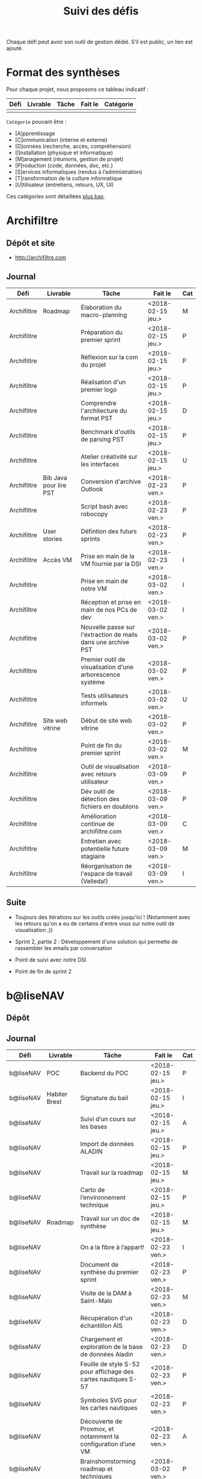 #+title: Suivi des défis

Chaque défi peut avoir son outil de gestion dédié.  S’il est public,
un lien est ajouté.

* Format des synthèses

  Pour chaque projet, nous proposons ce tableau indicatif :

  | Défi | Livrable | Tâche | Fait le | Catégorie |
  |------+----------+-------+---------+-----------|
  |      |          |       |         |           |

  =Catégorie= pouvant être :

  - [A]pprentissage
  - [C]ommunication (interne et externe)
  - [D]onnées (recherche, accès, compréhension)
  - [I]nstallation (physique et informatique)
  - [M]anagement (réunions, gestion de projet)
  - [P]roduction (code, données, doc, etc.)
  - [S]ervices informatiques (rendus à l’administration)
  - [T]ransformation de la culture informatique
  - [U]tilisateur (entretiens, retours, UX, UI)

  Ces catégories sont détaillées [[https://github.com/entrepreneur-interet-general/eig-link/blob/master/suivi.org#d%25C3%25A9tail-des-cat%25C3%25A9gories][plus bas]].

* Archifiltre

** Dépôt et site

- http://archifiltre.com

** Journal

   | Défi        | Livrable               | Tâche                                                         | Fait le           | Cat |
   |-------------+------------------------+---------------------------------------------------------------+-------------------+-----|
   | Archifiltre | Roadmap                | Élaboration du macro-planning                                 | <2018-02-15 jeu.> | M   |
   | Archifiltre |                        | Préparation du premier sprint                                 | <2018-02-15 jeu.> | P   |
   | Archifiltre |                        | Réflexion sur la com du projet                                | <2018-02-15 jeu.> | P   |
   | Archifiltre |                        | Réalisation d'un premier logo                                 | <2018-02-15 jeu.> | P   |
   | Archifiltre |                        | Comprendre l'architecture du format PST                       | <2018-02-15 jeu.> | D   |
   | Archifiltre |                        | Benchmark d'outils de parsing PST                             | <2018-02-15 jeu.> | P   |
   | Archifiltre |                        | Atelier créativité sur les interfaces                         | <2018-02-15 jeu.> | U   |
   |-------------+------------------------+---------------------------------------------------------------+-------------------+-----|
   | Archifiltre | Bib Java pour lire PST | Conversion d'archive Outlook                                  | <2018-02-23 ven.> | P   |
   | Archifiltre |                        | Script bash avec robocopy                                     | <2018-02-23 ven.> | P   |
   | Archifiltre | User stories           | Défintion des futurs sprints                                  | <2018-02-23 ven.> | P   |
   | Archifiltre | Accès VM               | Prise en main de la VM fournie par la DSI                     | <2018-02-23 ven.> | I   |
   |-------------+------------------------+---------------------------------------------------------------+-------------------+-----|
   | Archifiltre |                        | Prise en main de notre VM                                     | <2018-03-02 ven.> | I   |
   | Archifiltre |                        | Réception et prise en main de nos PCs de dev                  | <2018-03-02 ven.> | I   |
   | Archifiltre |                        | Nouvelle passe sur l'extraction de mails dans une archive PST | <2018-03-02 ven.> | P   |
   | Archifiltre |                        | Premier outil de visualisation d'une arborescence système     | <2018-03-02 ven.> | P   |
   | Archifiltre |                        | Tests utilisateurs informels                                  | <2018-03-02 ven.> | U   |
   | Archifiltre | Site web vitrine       | Début de site web vitrine                                     | <2018-03-02 ven.> | P   |
   | Archifiltre |                        | Point de fin du premier sprint                                | <2018-03-02 ven.> | M   |
   |-------------+------------------------+---------------------------------------------------------------+-------------------+-----|
   | Archifiltre |                        | Outil de visualisation avec retours utilisateur               | <2018-03-09 ven.> | P   |
   | Archifiltre |                        | Dév outil de détection des fichiers en doublons               | <2018-03-09 ven.> | P   |
   | Archifiltre |                        | Amélioration continue de archifiltre.com                      | <2018-03-09 ven.> | C   |
   | Archifiltre |                        | Entretien avec potentielle future stagiaire                   | <2018-03-09 ven.> | M   |
   | Archifiltre |                        | Réorganisation de l'espace de travail (Velleda!)              | <2018-03-09 ven.> | I   |

** Suite

- Toujours des itérations sur les outils créés jusqu'ici ! (Notamment
  avec les retours qu'on a eu de certains d'entre vous sur notre outil
  de visualisation ;))

- Sprint 2, partie 2 : Développement d'une solution qui permette de
  rassembler les emails par conversation

- Point de suivi avec notre DSI

- Point de fin de sprint 2

* b@liseNAV

** Dépôt

** Journal

   | Défi      | Livrable      | Tâche                                                          | Fait le           | Cat |
   |-----------+---------------+----------------------------------------------------------------+-------------------+-----|
   | b@liseNAV | POC           | Backend du POC                                                 | <2018-02-15 jeu.> | P   |
   | b@liseNAV | Habiter Brest | Signature du bail                                              | <2018-02-15 jeu.> | I   |
   | b@liseNAV |               | Suivi d’un cours sur les bases                                 | <2018-02-15 jeu.> | A   |
   | b@liseNAV |               | Import de données ALADIN                                       | <2018-02-15 jeu.> | P   |
   | b@liseNAV |               | Travail sur la roadmap                                         | <2018-02-15 jeu.> | M   |
   | b@liseNAV |               | Carto de l’environnement technique                             | <2018-02-15 jeu.> | P   |
   | b@liseNAV | Roadmap       | Travail sur un doc de synthèse                                 | <2018-02-15 jeu.> | M   |
   |-----------+---------------+----------------------------------------------------------------+-------------------+-----|
   | b@liseNAV |               | On a la fibre à l’appart!                                      | <2018-02-23 ven.> | I   |
   | b@liseNAV |               | Document de synthèse du premier sprint                         | <2018-02-23 ven.> | P   |
   | b@liseNAV |               | Visite de la DAM à Saint-Malo                                  | <2018-02-23 ven.> | M   |
   | b@liseNAV |               | Récupération d'un échantillon AIS                              | <2018-02-23 ven.> | D   |
   | b@liseNAV |               | Chargement et exploration de la base de données Aladin         | <2018-02-23 ven.> | D   |
   | b@liseNAV |               | Feuille de style S-52 pour affichage des cartes nautiques S-57 | <2018-02-23 ven.> | P   |
   | b@liseNAV |               | Symboles SVG pour les cartes nautiques                         | <2018-02-23 ven.> | P   |
   | b@liseNAV |               | Découverte de Proxmox, et notamment la configuration d’une VM  | <2018-02-23 ven.> | A   |
   |-----------+---------------+----------------------------------------------------------------+-------------------+-----|
   | b@liseNAV |               | Brainshomstorming roadmap et techniques                        | <2018-03-02 ven.> | P   |
   | b@liseNAV |               | Analyse des attributs S-57                                     | <2018-03-02 ven.> | D   |
   | b@liseNAV |               | Mapping bases de données (Aladin - BDGS)                       | <2018-03-02 ven.> | D   |
   | b@liseNAV |               | Modèle de données S-201                                        | <2018-03-02 ven.> | D   |
   | b@liseNAV |               | Revue du démonstrateur Infoport                                | <2018-03-02 ven.> | P   |

** Suite

   - Codage mapping Aladin - S201

* BrigadeNumérique

** Dépôt
** Journal

   | Défi             | Livrable | Tâche                                                                                           | Fait le           | Cat |
   |------------------+----------+-------------------------------------------------------------------------------------------------+-------------------+-----|
   | BrigadeNumérique |          | ​Copil mensuel de la Brigade Numérique​                                                           | <2018-02-16 ven.> | M   |
   | BrigadeNumérique |          | ​Atelier de cadrage projet pour définir les besoins ​applicatifs                                  | <2018-02-16 ven.> | MCR |
   | BrigadeNumérique |          | Préparer un pitch pour le Ministre d'intérieur                                                  | <2018-02-16 ven.> | C   |
   | BrigadeNumérique |          | Rencontre des acteurs technico-fonctionnels                                                     | <2018-02-16 ven.> | U   |
   | BrigadeNumérique |          | Mise en place de KanBoard                                                                       | <2018-02-16 ven.> | PM  |
   |------------------+----------+-------------------------------------------------------------------------------------------------+-------------------+-----|
   | BrigadeNumérique |          | ​Pondre les premières maquettes et cas d'utilisation                                             | <2018-02-23 ven.> | P   |
   | BrigadeNumérique |          | ​RDV DINSIC pour premier contact avec FranceConnect                                              | <2018-02-23 ven.> | M   |
   | BrigadeNumérique |          | Atelier avec département qui définit prise de RdV                                               | <2018-02-23 ven.> | U   |
   | BrigadeNumérique |          | Recette/Validation suite à la livraison/correction                                              | <2018-02-23 ven.> | P   |
   |------------------+----------+-------------------------------------------------------------------------------------------------+-------------------+-----|
   | BrigadeNumérique |          | Tests sur l'accueil numérique de la gendarmerie                                                 | <2018-03-02 ven.> | P   |
   | BrigadeNumérique |          | Organisation de la venue du Ministre de l'intérieur                                             | <2018-03-02 ven.> | CM  |
   | BrigadeNumérique |          | Investigation approfondie des settings de VLC player                                            | <2018-03-02 ven.> | A   |
   | BrigadeNumérique |          | Contact avec France connect                                                                     | <2018-03-02 ven.> | M   |
   | BrigadeNumérique |          | RDV avec le service API de la Gendarmerie                                                       | <2018-03-02 ven.> | M   |
   | BrigadeNumérique |          | Prise de contact avec la développeuse de Pulsar                                                 | <2018-03-02 ven.> | M   |
   | BrigadeNumérique |          | Atelier sur les processus concerné par la prise de RV en ligne                                  | <2018-03-02 ven.> | P   |
   | BrigadeNumérique |          | Voyage à Rennes pour un RV avec les magistrats                                                  | <2018-03-02 ven.> | M   |
   | BrigadeNumérique |          | Premières maquettes de l'outil de RV                                                            | <2018-03-02 ven.> | P   |
   |------------------+----------+-------------------------------------------------------------------------------------------------+-------------------+-----|
   | BrigadeNumérique |          | Présentation du projet de prise de RdV avec le dpt processus internes de la gendarmerie         | <2018-03-09 ven.> | C   |
   | BrigadeNumérique |          | Rencontre du bureau de la mobilité et de la proximité numérique                                 | <2018-03-09 ven.> | M   |
   | BrigadeNumérique |          | Tests des évolutions intégrées dans l'accueil numérique                                         | <2018-03-09 ven.> | M   |
   | BrigadeNumérique |          | Intégration du chat sur les différentes sites de la gendarmerie                                 | <2018-03-09 ven.> | M   |
   | BrigadeNumérique |          | Évolution des maquettes                                                                         | <2018-03-09 ven.> | P   |
   | BrigadeNumérique |          | Réunion sur la refonte du logiciel de messagerie et agenda par la section travail collaboratif  | <2018-03-09 ven.> | S   |
   | BrigadeNumérique |          | Investigation sur la possibilité d'interfaçage avec l'outil de prise de RdV                     | <2018-03-09 ven.> | S   |
   | BrigadeNumérique |          | Réunion au CROGend pour définir le procès de la BNum en cas de crise                            | <2018-03-09 ven.> | T   |
   | BrigadeNumérique |          | Planification journée de rencontre avec groupe de gendarmes pour cadrer l'outil de prise de RdV | <2018-03-09 ven.> | U   |

** Suite

- [C]ommunication (interne et externe) : Présentation du projet de
  prise de RdV à la DILA

- [M]anagement (réunions, gestion de projet) : Organisation et
  conception atelier de définition de l'outil de RdV

- [M]anagement (réunions, gestion de projet) : Tests des évolutions
  intégrées dans l'accueil numérique

- [M]anagement (réunions, gestion de projet) : Intégration du chat sur
  les différentes sites de la gendarmerie (2ème partie)

- [V]acances: Tests et intégration d'une fête dans l'environnement de
  prod Vacances :) (je vais m'excuser pour cette méchanceté à mon
  retour)

* CoachÉlève

** Dépôt

   - https://github.com/entrepreneur-interet-general/numerilab

** Journal

   | Défi       | Livrable | Tâche                                                        | Fait le           | Cat |
   |------------+----------+--------------------------------------------------------------+-------------------+-----|
   | CoachÉlève |          | Rencontre détenteurs données                                 | <2018-02-16 ven.> | D   |
   | CoachÉlève |          | Rencontre Pôle Emploi Store                                  | <2018-02-16 ven.> | M   |
   | CoachÉlève |          | Point légal sur propriété des données                        | <2018-02-16 ven.> | D   |
   |------------+----------+--------------------------------------------------------------+-------------------+-----|
   | CoachÉlève |          | https://arachez.shinyapps.io/quickwin/                       | <2018-02-23 ven.> | P   |
   | CoachÉlève |          | Point feuille de route                                       | <2018-02-23 ven.> | M   |
   | CoachÉlève |          | Interview d’une Start-up                                     | <2018-02-23 ven.> | M   |
   | CoachÉlève |          | Rencontre DSI                                                | <2018-02-23 ven.> | M   |
   |------------+----------+--------------------------------------------------------------+-------------------+-----|
   | CoachÉlève |          | Construction d'un document décrivant plusieur scénarios      | <2018-03-02 ven.> | PM  |
   | CoachÉlève |          | Discussion des scénarios mentor et Bastien                   | <2018-03-02 ven.> | M   |
   | CoachÉlève |          | Discussion du projet d'occupation des sols                   | <2018-03-02 ven.> | M   |
   | CoachÉlève |          | Rencontre pour discuter des données de la DNE                | <2018-03-02 ven.> | M   |
   |------------+----------+--------------------------------------------------------------+-------------------+-----|
   | CoachÉlève |          | Visite équipe DataESR pour retex sur leur solution           | <2018-03-09 ven.> | A   |
   | CoachÉlève |          | Proposition scénarios aux mentors et priorisation des pistes | <2018-03-09 ven.> | M   |
   | CoachÉlève |          | Discussion des ressources dont nous avons besoin             | <2018-03-09 ven.> | M   |
   | CoachÉlève |          | RDV avec Urbaniste SI                                        | <2018-03-09 ven.> | D   |
   | CoachÉlève |          | RDV avec Chef de département SI                              | <2018-03-09 ven.> | D   |

** Suite

- RDV à Nantes avec équipe de pôle emploi store pour inspiration
  projet centralisation des données [A]
- RDV sur la gouvernance des données [D]
- Préparation d'une présentation sur l'IA pour le MEN [C]
- Installation d'un LRS en local [I]
- Discussion du quickwin CNIL avec François [P]
- Prise de RDV avec élèves et profs [U]

* DataESR

** Dépôt
** Journal

   | Défi    | Livrable | Tâche                                                                       | Fait le           | Cat |
   |---------+----------+-----------------------------------------------------------------------------+-------------------+-----|
   | DataESR |          | Debrief semaine d'intégration                                               | <2018-02-15 jeu.> | I   |
   | DataESR |          | Interviews membres de l'équipe                                              | <2018-02-15 jeu.> | U   |
   | DataESR |          | Exploration de jeux de données                                              | <2018-02-15 jeu.> | D   |
   | DataESR |          | Installation environnement de travail                                       | <2018-02-15 jeu.> | I   |
   | DataESR |          | Interview personne en charge de scanr.fr                                    | <2018-02-15 jeu.> | U   |
   | DataESR |          | Contact avec istex.fr                                                       | <2018-02-15 jeu.> | D   |
   |---------+----------+-----------------------------------------------------------------------------+-------------------+-----|
   | DataESR |          | Réunion de cadrage du projet                                                | <2018-02-23 ven.> | M   |
   | DataESR |          | Exploration de la base centrale des établissement et de l'API entreprise    | <2018-02-23 ven.> | D   |
   | DataESR |          | Installation et prise en mains des outils techniques                        | <2018-02-23 ven.> | I   |
   | DataESR |          | Découverte de matchID                                                       | <2018-02-23 ven.> | A   |
   | DataESR |          | Réunion métier pour comprendre problématique brevets                        | <2018-02-23 ven.> | MD  |
   |---------+----------+-----------------------------------------------------------------------------+-------------------+-----|
   | DataESR |          | Plus besoin de se concentrer sur les pb d'intégration des données           | <2018-03-02 ven.> | M   |
   | DataESR |          | Avancée sur la conception du modèle de données                              | <2018-03-02 ven.> | D   |
   | DataESR |          | Travail sur connexions entre ce modèle est base centrale des établissements | <2018-03-02 ven.> | D   |
   | DataESR |          | Construction d'une bdd avec méta données de publications                    | <2018-03-02 ven.> | P   |
   | DataESR |          | Point avec les mentors pour valider la roadmap                              | <2018-03-02 ven.> | M   |
   | DataESR |          | Demande de serveur reportée                                                 | <2018-03-02 ven.> | I   |
   |---------+----------+-----------------------------------------------------------------------------+-------------------+-----|
   | DataESR |          | Réunion avec CoachElève                                                     | <2018-03-09 ven.> | C   |
   | DataESR |          | Modélisation de la future BDD                                               | <2018-03-09 ven.> | P   |
   | DataESR |          | Dataviz des établissements d'enseignements supérieur                        | <2018-03-09 ven.> | P   |
   | DataESR |          | Benchmark des framework front                                               | <2018-03-09 ven.> | T   |
   | DataESR |          | Réalisation des premiers mockups du MVP                                     | <2018-03-09 ven.> | P   |

** Suite

- Contact préliminaire avec la DSI [C]
- Commencer le back du MVP en Flask [P]
- Feuille de route du scientific tagger [M]
- Debrief des vacances de Sami

* EIG Link

** Dépôts

   - https://github.com/entrepreneur-interet-general/eig-link
   - https://github.com/entrepreneur-interet-general/blog-eig2
   - https://github.com/entrepreneur-interet-general/agenda-eig2018
   - https://github.com/entrepreneur-interet-general/csv2html

** Journal

   | Défi     | Livrable    | Tâche                                                      | Fait le           | Cat |
   |----------+-------------+------------------------------------------------------------+-------------------+-----|
   | EIG Link | Maintenance | Installation IRC                                           | <2018-02-13 mar.> | P   |
   | EIG Link | blog-eig2   | Créer un blog                                              | <2018-02-14 mer.> | P   |
   |----------+-------------+------------------------------------------------------------+-------------------+-----|
   | EIG Link | Maintenance | Mise à dispo du serveur de calcul                          | <2018-02-23 ven.> | P   |
   | EIG Link |             | Participation session mentors                              | <2018-02-23 ven.> | M   |
   | EIG Link | eig-link    | Avancée sur eig-link                                       | <2018-02-23 ven.> | P   |
   | EIG Link |             | Réunion technique aux Gobelins                             | <2018-02-23 ven.> | M   |
   | EIG Link | Maintenance | Vidéo pour la prise en main serveur                        | <2018-02-23 ven.> | P   |
   |----------+-------------+------------------------------------------------------------+-------------------+-----|
   | EIG Link | csv2html    | Outil de mise en forme d'un csv en HTML/JS avec datatables | <2018-03-02 ven.> | P   |
   | EIG Link | Maintenance | Fin de la mise en place du serveur EIG                     | <2018-03-02 ven.> | P   |
   | EIG Link | Maintenance | Installation d'une instance de Matomo                      | <2018-03-02 ven.> | P   |
   | EIG Link |             | Réunion scénario avec CoachÉlèves                          | <2018-03-02 ven.> | M   |
   |----------+-------------+------------------------------------------------------------+-------------------+-----|
   | EIG Link |             | Travail sur la roadmap avec mentor puis LLL                | <2018-03-09 ven.> | MP  |
   | EIG Link |             | Préparation de la revue de code du 14 mars                 | <2018-03-09 ven.> | M   |
   | EIG Link |             | Mini rapport d’étonnement                                  | <2018-03-09 ven.> | P   |
   | EIG Link |             | Participation séminaire interne Étalab                     | <2018-03-09 ven.> | M   |
   | EIG Link |             | Réunion-canapé avec Julien pour OpenScraper                | <2018-03-09 ven.> | M   |
   | EIG Link |             | Nouvelle page [[https://github.com/entrepreneur-interet-general/eig-link/blob/master/serveur.org][serveur.org]] sur eig-link                     | <2018-03-09 ven.> | P   |
   | EIG Link |             | Module ox-timeline.el pour produire des frises             | <2018-03-09 ven.> | P   |
   | EIG Link |             | J’ai ma carte de cantine et accès etemptation              | <2018-03-09 ven.> | I   |
   | EIG Link |             | Réunion avec Framasoft pou Storify next                    | <2018-03-09 ven.> | M   |

** Suite

- Première version du journal de bord [P]
- Finir la migration des données sur mon poste fixe.

* Gobelins

** Dépôt

** Journal

   | Défi     | Livrable | Tâche                                                                             | Fait le           | Cat |
   |----------+----------+-----------------------------------------------------------------------------------+-------------------+-----|
   | Gobelins |          | installation matériel                                                             | <2018-02-15 jeu.> | I   |
   | Gobelins |          | visite des lieux                                                                  | <2018-02-15 jeu.> | I   |
   | Gobelins |          | Prise de RDV avec le personnel                                                    | <2018-02-15 jeu.> | U   |
   | Gobelins |          | Collecte ressources photo.                                                        | <2018-02-15 jeu.> | D   |
   | Gobelins | Roadmap  | Phasage du projet                                                                 | <2018-02-15 jeu.> | M   |
   |----------+----------+-----------------------------------------------------------------------------------+-------------------+-----|
   | Gobelins |          | Lecture des analyses déjà réalisées par le MN                                     | <2018-02-23 ven.> | AI  |
   | Gobelins |          | Découverte de nouvelles sources de données                                        | <2018-02-23 ven.> | D   |
   | Gobelins |          | Récolte des vidéos, textes existants                                              | <2018-02-23 ven.> | C   |
   | Gobelins |          | Réflexion sur outil pour com interne sur le projet                                | <2018-02-23 ven.> | CM  |
   | Gobelins |          | Rencontre avec le prestataire s’occupant du logiciel de suivi                     | <2018-02-23 ven.> | MD  |
   | Gobelins |          | Accès au logiciel de suivi des collections                                        | <2018-02-23 ven.> | D   |
   |----------+----------+-----------------------------------------------------------------------------------+-------------------+-----|
   | Gobelins |          | Débrief mentor et présentation phasage du projet                                  | <2018-03-02 ven.> | M   |
   | Gobelins |          | Début d’organisation pour permettre l’opendata                                    | <2018-03-02 ven.> | T   |
   | Gobelins |          | Installation : j’ai la lumière                                                    | <2018-03-02 ven.> | I   |
   | Gobelins |          | Outil de sensibilisation à notre travail                                          | <2018-03-02 ven.> | CM  |
   | Gobelins |          | Questionnaire pour les usagers internes au MN                                     | <2018-03-02 ven.> | U   |
   | Gobelins |          | Lecture des demandes d’usagers externes + Identification                          | <2018-03-02 ven.> | U   |
   | Gobelins |          | Prise de contact avec outil similaire (CNAP)                                      | <2018-03-02 ven.> | UM  |
   | Gobelins |          | Prise de contact avec détenteurs autres base de données                           | <2018-03-02 ven.> | DM  |
   |----------+----------+-----------------------------------------------------------------------------------+-------------------+-----|
   | Gobelins |          | Récolte de la base de données principale (SCOM)                                   | <2018-03-09 ven.> | D   |
   | Gobelins |          | Obtention poste ministère et bientôt accès à l’outil de gestion des collections   | <2018-03-09 ven.> | I   |
   | Gobelins |          | Obtention / installation logiciels Adobe                                          | <2018-03-09 ven.> | I   |
   | Gobelins |          | Formation à la tapisserie                                                         | <2018-03-09 ven.> | A   |
   | Gobelins |          | Visites + interview + compte rendu                                                | <2018-03-09 ven.> | U   |
   | Gobelins |          | Prise de RDV pour récolter la base de données textile                             | <2018-03-09 ven.> | UD  |
   | Gobelins |          | Première ébauche pour la feuille de route                                         | <2018-03-09 ven.> | M   |
   | Gobelins |          | Identification des personnes pour obtenir le nuancier informatisé                 | <2018-03-09 ven.> | U   |
   | Gobelins |          | Organisation du suivi de projet avec la direction                                 | <2018-03-09 ven.> | M   |
   | Gobelins |          | première approche sur l’ouverture des données                                     | <2018-03-09 ven.> | M   |
   | Gobelins |          | Identification des contacts au CNAP ayant participé à la mise en ligne des œuvres | <2018-03-09 ven.> | UM  |

** Suite

- [D] Découverte de la base de donnée principale
- [M] Roadmap
- [M] Définition de nos outils de travail commun avec Ned
- [U] Benchmark
- [U] Mind mapping des possibles avec Ned
- [U] Définition des utilisateurs 
- [D] Accès à l’outil de gestion des collections (SCOM)
- [DU] Compréhension de la base textile
- [C] Analyse des éléments de communication existants + réunion avec
  le service com / définition du positionnement graphique
- [U] Découverte des lieux de stocks + fonctionnement / Découverte du
  service aménagement + fonctionnement
- [M] Création de la liste des personnes à remercier en fin de projet
  (Thanks Tiphaine)

* Hopkins

** Dépôt

   - https://github.com/entrepreneur-interet-general/mkinx

** Journal

   | Défi    | Livrable            | Tâche                                                       | Fait le           | Cat |
   |---------+---------------------+-------------------------------------------------------------+-------------------+-----|
   | Hopkins |                     | Biblio sur le matching                                      | <2018-02-15 jeu.> | P   |
   | Hopkins |                     | Installation de matchID                                     | <2018-02-15 jeu.> | I   |
   | Hopkins |                     | Familiarisation avec ElasticSearch                          | <2018-02-15 jeu.> | A   |
   | Hopkins |                     | Exploration jeu de données sur Dataiku                      | <2018-02-15 jeu.> | D   |
   | Hopkins |                     | Reprise en main de python                                   | <2018-02-15 jeu.> | A   |
   | Hopkins |                     | Découverte travail d’orientation auprès d’un utilisateur    | <2018-02-15 jeu.> | U   |
   | Hopkins |                     | Test de la librairie fuzzywuzzy                             | <2018-02-15 jeu.> | P   |
   | Hopkins |                     | Trouver un workflow correct entre un ordi Windows           | <2018-02-15 jeu.> | I   |
   | Hopkins |                     | Setup serveurs (zsh oh-my-zsh micro et tmux)                | <2018-02-15 jeu.> | I   |
   | Hopkins |                     | Lire du code pour me mettre à jour                          | <2018-02-15 jeu.> | A   |
   |---------+---------------------+-------------------------------------------------------------+-------------------+-----|
   | Hopkins |                     | Rencontre avec Fabien de matchID                            | <2018-02-23 ven.> | A   |
   | Hopkins | Dataset labellisé   | Exploration des données COSI                                | <2018-02-23 ven.> | DP  |
   | Hopkins | 1er matching        | Test de matchID sur un dataset réduit                       | <2018-02-23 ven.> | P   |
   | Hopkins |                     | Tour de l'étage des enquêteurs                              | <2018-02-23 ven.> | U   |
   | Hopkins |                     | Installation du kanboard                                    | <2018-02-23 ven.> | I   |
   | Hopkins |                     | Achat tableaux blancs autocollants pour écrire sur les murs | <2018-02-23 ven.> | I   |
   | Hopkins |                     | Débroussaillage d’autodocumentations python                 | <2018-02-23 ven.> | A   |
   | Hopkins |                     | Rencontre autres personnels d’autres service                | <2018-02-23 ven.> | M   |
   | Hopkins |                     | Préparation mise au point en NLP dans l’équipe              | <2018-02-23 ven.> | C   |
   |---------+---------------------+-------------------------------------------------------------+-------------------+-----|
   | Hopkins |                     | Test matching 1 MatchId sur dataset réduit                  | <2018-03-02 ven.> | P   |
   | Hopkins |                     | Biblio évaluation d’entity resolution                       | <2018-03-02 ven.> | P   |
   | Hopkins |                     | Evaluation matching 1                                       | <2018-03-02 ven.> | P   |
   | Hopkins |                     | Discussion avec Samsoft, solution de matching               | <2018-03-02 ven.> | A   |
   | Hopkins |                     | Débug code de matching existant ([[https://github.com/ekzhu/datasketch/][datasketch]])                | <2018-03-02 ven.> | P   |
   | Hopkins |                     | VM (64Go) en cours d'obtention pour installer matchID       | <2018-03-02 ven.> | I   |
   | Hopkins |                     | Web app d'exploration des résultats de classification       | <2018-03-02 ven.> | P   |
   | Hopkins |                     | Obtenir une VM avec gitlab (et être sudoer)                 | <2018-03-02 ven.> | S   |
   | Hopkins |                     | Réparer install python 3 sur dataiku                        | <2018-03-02 ven.> | I   |
   |---------+---------------------+-------------------------------------------------------------+-------------------+-----|
   | Hopkins |                     | Fin du tour des bureaux                                     | <2018-03-09 ven.> | CU  |
   | Hopkins | Données structurées | id unique pour chaque transaction                           | <2018-03-09 ven.> | P   |
   | Hopkins | Données structurées | Recette de re-scoring des matchs                            | <2018-03-09 ven.> | P   |
   | Hopkins | Données structurées | App Dataiku pour visualiser données en cours d'enquête      | <2018-03-09 ven.> | P   |
   | Hopkins | Données structurées | Etude des faux positifs du matching                         | <2018-03-09 ven.> | P   |
   | Hopkins | Données structurées | Biblio “”Evaluating Entity Resolution Results”              | <2018-03-09 ven.> | A   |
   | Hopkins | Données structurées | Alignement de phrases                                       | <2018-03-09 ven.> | P   |
   | Hopkins | Données structurées | Définition d’une feuille de route                           | <2018-03-09 ven.> | P   |
   | Hopkins | Texte               | Présentation sur tableau des techniques modernes de NLP     | <2018-03-09 ven.> | C   |
   | Hopkins | Texte               | Fin web app visualisation de classsification                | <2018-03-09 ven.> | P   |
   | Hopkins | Texte               | Debrief conférence traduction automatique                   | <2018-03-09 ven.> | A   |

** Suite

- Alignement de phrases EN/FR pour traduction automatique [P]

- Données Structurées
  - MVP visualisation de graphe [P]
    - "je peux rechercher une personne par son nom"
    - "je peux visualiser le graphe autour de cette personne"
  - "je peux voir des informations relatives aux noeuds et aux arêtes (nom, pays, montant)"
    - Etude des faux negatif sur les collecteurs [P]
    - Modifier le matching pour réduire les faux négatifs [P]
    - Ré-évaluer [P]
    - Augmenter la taille du dataset labellisé [P]
    - Installation matchID sur VM 64Go si reste un peu de temps [I]

- Texte
  - Analyse détaillée des performances de l'algo actuel [P]
  - Faire tourner de nouveaux modèles [P]
  - Finir le banc d'essai expérimental pour comparer les modèles [P]

* Lab Santé

** Dépôt
** Journal

   | Défi      | Livrable                | Tâche                                                                                      | Fait le           | Cat  |
   |-----------+-------------------------+--------------------------------------------------------------------------------------------+-------------------+------|
   | Lab Santé |                         | Formation agents DREES à R                                                                 | <2018-02-15 jeu.> | T    |
   | Lab Santé |                         | Scraping annuairesante.ameli.fr                                                            | <2018-02-15 jeu.> | P    |
   | Lab Santé |                         | extraction dans avis de la HAS (NLP)                                                       | <2018-02-15 jeu.> | P    |
   | Lab Santé |                         | Obtention des mdp pour accès aux bases                                                     | <2018-02-15 jeu.> | I    |
   | Lab Santé |                         | Aidé sur #support-sysadmin                                                                 | <2018-02-15 jeu.> | T    |
   | Lab Santé |                         | Push de la bulloterie sur shinyapps                                                        | <2018-02-15 jeu.> | P    |
   | Lab Santé |                         | Avancée sur un benchmark SAS/R                                                             | <2018-02-15 jeu.> | P    |
   |-----------+-------------------------+--------------------------------------------------------------------------------------------+-------------------+------|
   | Lab Santé | Amélioration du simplex | Réunion avec DGOS                                                                          | <2018-02-23 ven.> | MR   |
   | Lab Santé |                         | Réunion  Distancier INSEE                                                                  | <2018-02-23 ven.> | M    |
   | Lab Santé |                         | Réunion pertinence des soins                                                               | <2018-02-23 ven.> | M    |
   | Lab Santé |                         | Passage à git pour extraction des avis HAS                                                 | <2018-02-23 ven.> | P    |
   | Lab Santé |                         | Travaux sur l'extraction des avis HAS                                                      | <2018-02-23 ven.> | P    |
   | Lab Santé |                         | Implémenter R pour microsimulations de retraites                                           | <2018-02-23 ven.> | P    |
   | Lab Santé |                         | Débroussaillage Simplex données .dbf -> .csv                                               | <2018-02-23 ven.> | P    |
   | Lab Santé |                         | Débroussaillage Simplex schéma du code 10 scripts                                          | <2018-02-23 ven.> | P    |
   |-----------+-------------------------+--------------------------------------------------------------------------------------------+-------------------+------|
   | Lab Santé |                         | Version stable pour l'extraction des médicaments                                           | <2018-03-02 ven.> | P    |
   | Lab Santé |                         | Tuto Inscription GitLab et Utilisation GitLab via navigateur                               | <2018-03-02 ven.> | PTC  |
   | Lab Santé |                         | Préparation présentation WebScraping pour la 1ère du GUEPARD                               | <2018-03-02 ven.> | P    |
   | Lab Santé |                         | Exploration existant pour faire une formation python                                       | <2018-03-02 ven.> | P    |
   | Lab Santé |                         | Restitution à l'utilisateur final et appel du script .R depuis SAS avec pipe               | <2018-03-02 ven.> | CP   |
   | Lab Santé |                         | Début pour équivalent python du code sur les microsimulations                              | <2018-03-02 ven.> | P    |
   | Lab Santé |                         | Nouveau sujet imputation de valeurs manquantes dans l'enquête OC (WIP)                     | <2018-03-02 ven.> | PM   |
   | Lab Santé |                         | Amélioration appli Shiny de restitution des enquêtes VQS (WIP)                             | <2018-03-02 ven.> | PC   |
   | Lab Santé |                         | Découverte/amélioration appli Shiny « Condition de vie des enfants »                       | <2018-03-02 ven.> | AP   |
   | Lab Santé | Simplex next            | Simplex passage de tcl-tk à Shiny (DONE)                                                   | <2018-03-02 ven.> | P    |
   | Lab Santé | Simplex next            | Simplex passage cartography à leaflet pour carto – besoin d’améliorer UX (WIP)             | <2018-03-02 ven.> | P    |
   | Lab Santé | Simplex next            | Simplex, choix meilleur outil optimisation des transports (WIP)                            | <2018-03-02 ven.> | P    |
   | Lab Santé |                         | Galère sur la plateforme des données hospitalières                                         | <2018-03-02 ven.> | CA   |
   |-----------+-------------------------+--------------------------------------------------------------------------------------------+-------------------+------|
   | Lab Santé |                         | Sujet Enquête OC : chgt données en entrée et proposition de nouvelles méthodo ML           | <2018-03-09 ven.> | MAUP |
   | Lab Santé |                         | Sujet Enquête OC : check état de l’art package R Simputation                               | <2018-03-09 ven.> | APC  |
   | Lab Santé |                         | Simplex, doc état de l’art pour l’allocation des flux                                      | <2018-03-09 ven.> | CP   |
   | Lab Santé | Simplex next            | Simplex, shiny app pour restitution                                                        | <2018-03-09 ven.> | P    |
   | Lab Santé | Simplex next            | Simplex, changement d’approche pour l’allocation des flux                                  | <2018-03-09 ven.> | PMU  |
   | Lab Santé |                         | Galère sur la plateforme des données hospitalières (ATIH – PMSI)                           | <2018-03-09 ven.> | T    |
   | Lab Santé |                         | Communauté MicroSim : Demande d’accès adullact.net à la DSI                                | <2018-03-09 ven.> | T    |
   | Lab Santé |                         | SNDS : tests de fonctions/packages R pour lire des fichiers txt à plat avec ou sans schéma | <2018-03-09 ven.> | P    |
   | Lab Santé |                         | Réunion Bison futé pour pb d’accès aux données limités                                     | <2018-03-09 ven.> | MD   |
   | Lab Santé |                         | Formation Python: Construction de la future formation avec des agents de la DREES          | <2018-03-09 ven.> | P    |
   | Lab Santé |                         | GUEPARD: Amélioration du code pour le Groupe Utilisateur GUEPARD                           | <2018-03-09 ven.> | P    |
   | Lab Santé |                         | Scraping: Test du passage par tor pour roulement d'IP en vue de scraping                   | <2018-03-09 ven.> | AP   |
   | Lab Santé |                         | Séminaire Big Data par Sébastion Cossin: retex et présentation de son appli                | <2018-03-09 ven.> | AM   |


** Suite

- Arrivée de Samah !

- Simplex : Avancer sur la refonte du modèle d’allocation (P,C,U)

- Simplex : ajout de données communales INSEE et autres (D)

- Simplex : proposition d’un meilleur distancier point représentation
  d’une commune -> localisation précise de l’établissement (D)

- Sujet Enquête OC : avancer sur les modèles d’imputation après retour
  du bureau utilisateur (P)

- Sujet Enquête OC : créer une communauté des chargés d’études qui
  travaillent sur des enquêtes et pourraient avoir un besoin
  d’imputation (C,U)

- Sujet extraction médicament: Restitution/point d'étape

- Revue de code au LLL

- GUEPARD: Lancement du groupe utilisateur

* Prédisauvetage

** Dépôt

   - https://github.com/entrepreneur-interet-general/predisauvetage
   - https://github.com/AntoineAugusti/avurnav-api ([[https://antoineaugusti.github.io/avurnav-api/][démo]])

** Journal

   | Défi           | Livrable | Tâche                                                                      | Fait le           | Cat |
   |----------------+----------+----------------------------------------------------------------------------+-------------------+-----|
   | Prédisauvetage | Roadmap  | Cadrage projet                                                             | <2018-02-15 jeu.> | M   |
   | Prédisauvetage |          | Nettoyage données SNSM                                                     | <2018-02-15 jeu.> | P   |
   | Prédisauvetage |          | POC appli prévention                                                       | <2018-02-15 jeu.> | P   |
   |----------------+----------+----------------------------------------------------------------------------+-------------------+-----|
   | Prédisauvetage |          | Scraping de données sur les balises de signalisation en mer                | <2018-02-23 ven.> | P   |
   | Prédisauvetage |          | Scraping de données sur les localisations des postes de plage SNSM         | <2018-02-23 ven.> | P   |
   | Prédisauvetage |          | Cleaning de la base d'intervention 2017 des CROSS                          | <2018-02-23 ven.> | P   |
   | Prédisauvetage |          | Rendez-vous avec l'application [[http://www.navily.com/fr/][Navily]]                                      | <2018-02-23 ven.> | M   |
   | Prédisauvetage |          | Rédaction d'une convention type avec les SDIS                              | <2018-02-23 ven.> | P   |
   | Prédisauvetage |          | Déplacement à St Malo pour rencontrer l'équipe SI                          | <2018-02-23 ven.> | M   |
   |----------------+----------+----------------------------------------------------------------------------+-------------------+-----|
   | Prédisauvetage |          | Nettoyage des bases de données SNSM                                        | <2018-03-02 ven.> | PD  |
   | Prédisauvetage |          | Croisement des bases citées précédemment                                   | <2018-03-02 ven.> | PD  |
   | Prédisauvetage |          | Tour d'horizon applis de plaisance                                         | <2018-03-02 ven.> | P   |
   | Prédisauvetage |          | Réalisation d'un PoC d'API pour diffusion des AVURNAV                      | <2018-03-02 ven.> | P   |
   | Prédisauvetage |          | Deuxième RDV avec acteur privé pour récupérer ses données                  | <2018-03-02 ven.> | DM  |
   | Prédisauvetage |          | Questions à l'observatoire de l'accidentologie en montagne                 | <2018-03-02 ven.> | AM  |
   | Prédisauvetage |          | Relance mise à disposition serveur + accès direct aux bases DAM            | <2018-03-02 ven.> | D   |
   |----------------+----------+----------------------------------------------------------------------------+-------------------+-----|
   | Prédisauvetage |          | Obtention données accidents mortels en kayak / rafting / eau vive          | <2018-03-09 ven.> | D   |
   | Prédisauvetage |          | Analyses du croisement bases DAM / SNSM                                    | <2018-03-09 ven.> | D   |
   | Prédisauvetage |          | Rapport d'incohérence relevées entre ces 2 bases et conseils               | <2018-03-09 ven.> | DPT |
   | Prédisauvetage |          | Questions à l'observatoire de l'accidentologie en montagne                 | <2018-03-09 ven.> | M   |
   | Prédisauvetage |          | Lecture rapport de l'institut national de veille sanitaire sur les noyades | <2018-03-09 ven.> | D   |
   | Prédisauvetage |          | Relance SI de St Malo pour accès directs SQL aux bdd                       | <2018-03-09 ven.> | D   |
   | Prédisauvetage |          | Relance SI St Malo pour mise à disposition d'une VM                        | <2018-03-09 ven.> | S   |

** Suite

- Analyses du croisement bases Direction Affaires Maritimes / SNSM [D]

- Rédaction d'un rapport d'incohérence relevées entre ces 2 bases et
  conseils pour faire mieux [D,P,T]

- Échanges avec l'observatoire de l'accidentologie en montagne [M]

- Cadrage du projet suite à la qualité des données [M]

* Prévisecours

** Site/Dépôt

   - http://previsecours.fr
   - http://previsecours.fr/previsecours-slides/#/
   - https://github.com/previsecours
   - https://github.com/entrepreneur-interet-general/open-moulinette

** Journal

   | Défi         | Livrable  | Tâche                                                       | Fait le           | Cat |
   |--------------+-----------+-------------------------------------------------------------+-------------------+-----|
   | Prévisecours |           | Ajout Indicateurs idh2 par commune                          | <2018-02-15 jeu.> | P   |
   | Prévisecours |           | Premières versions naïves des features                      | <2018-02-15 jeu.> | P   |
   | Prévisecours |           | Trouver endroit où travailler au LLL                        | <2018-02-15 jeu.> | I   |
   | Prévisecours |           | Rencontre avec service de PJ                                | <2018-02-15 jeu.> | U   |
   | Prévisecours |           | Point avec mentor                                           | <2018-02-15 jeu.> | M   |
   | Prévisecours |           | Petit déjeuner pour se présenter au service                 | <2018-02-15 jeu.> | I   |
   | Prévisecours |           | Exploration de données                                      | <2018-02-15 jeu.> | D   |
   |--------------+-----------+-------------------------------------------------------------+-------------------+-----|
   | Prévisecours |           | Apprentissage Docker                                        | <2018-02-23 ven.> | A   |
   | Prévisecours |           | Microservice upload de ficher                               | <2018-02-23 ven.> | P   |
   | Prévisecours |           | Appels pour obtenir de la data                              | <2018-02-23 ven.> | D   |
   | Prévisecours |           | fork de [[https://github.com/entrepreneur-interet-general/open-moulinette][open-moulinette]]                                     | <2018-02-23 ven.> | P   |
   | Prévisecours |           | Résolution pb DNS avec Cloudflare                           | <2018-02-23 ven.> | I   |
   | Prévisecours |           | Analyses statistiques sur données interventions             | <2018-02-23 ven.> | P   |
   | Prévisecours |           | Création des aggrégats à la semaine                         | <2018-02-23 ven.> | P   |
   | Prévisecours |           | Aide interne sur informations réseaux du futur              | <2018-02-23 ven.> | T   |
   | Prévisecours |           | Demande des données interventions avant 2016                | <2018-02-23 ven.> | D   |
   |--------------+-----------+-------------------------------------------------------------+-------------------+-----|
   | Prévisecours |           | Récupération des données métiers depuis 2010                | <2018-03-02 ven.> | D   |
   | Prévisecours |           | Travail sur les flux de normalisation de données métiers    | <2018-03-02 ven.> | D   |
   | Prévisecours | Dashboard | Customisation des matrices de confusion pour dashboard      | <2018-03-02 ven.> | P   |
   | Prévisecours |           | Livraison d'un CR au métier pour expl. choix techniques     | <2018-03-02 ven.> | P   |
   | Prévisecours |           | Récup données open data ISO périmètre 2017 pour 2010 à 2016 | <2018-03-02 ven.> | D   |
   | Prévisecours |           | Draft de roadmap projet                                     | <2018-03-02 ven.> | MP  |
   | Prévisecours |           | Recherche de data: Prises de nouveaux contacts              | <2018-03-02 ven.> | DM  |
   | Prévisecours |           | Recherche de modèle similaire à PreviSecours                | <2018-03-02 ven.> | UM  |
   | Prévisecours |           | Après-midi surprise avec un stagiaire de 3ème               | <2018-03-02 ven.> | M   |
   | Prévisecours |           | 1er draft pour un projet interne micro service d'upload     | <2018-03-02 ven.> | PS  |
   |--------------+-----------+-------------------------------------------------------------+-------------------+-----|
   | Prévisecours |           | Récupération de nos badges agents                           | <2018-03-02 ven.> | I   |
   | Prévisecours |           | Refactoring des données opendata                            | <2018-03-02 ven.> | P   |
   | Prévisecours |           | Ajout des données FINESS                                    | <2018-03-02 ven.> | P   |
   | Prévisecours |           | Création [[http://previsecours.fr/previsecours-slides/][slides]] pour présenter le projet                    | <2018-03-02 ven.> | C   |
   | Prévisecours |           | Discussion sur nouveaux types de prédiction potentiels      | <2018-03-02 ven.> | M   |
   | Prévisecours |           | Discussion avec meteofrance                                 | <2018-03-02 ven.> | MD  |
   | Prévisecours |           | WebApp DSS pour explorer cartographie de données            | <2018-03-02 ven.> | P   |
   | Prévisecours |           | Récupération données pollen RNSA                            | <2018-03-02 ven.> | D   |

** Suite

- Point avec les mentors et le métier?
- Fin du refactoring des données opendata actuelles
- Nouvelle version des modèles de prédiction
- WebApp amélioration (visu des diff, variablisisation des années)
- Création liste de la liste des contacts à remercier en fin de projet

* Signaux Faibles

** Dépôt
** Journal

   | Défi            | Livrable          | Tâche                                                                                                     | Fait le           | Cat |
   |-----------------+-------------------+-----------------------------------------------------------------------------------------------------------+-------------------+-----|
   | Signaux Faibles |                   | Immersion dans le code                                                                                    | <2018-02-15 jeu.> | A   |
   | Signaux Faibles |                   | Correction d’un bug                                                                                       | <2018-02-15 jeu.> | P   |
   | Signaux Faibles |                   | Connaissance avec les données                                                                             | <2018-02-15 jeu.> | D   |
   |-----------------+-------------------+-----------------------------------------------------------------------------------------------------------+-------------------+-----|
   | Signaux Faibles |                   | Utilisation de [[https://github.com/tidyverse/dplyr/issues/3355][dplyr]] : fix bug mémoire                                                                    | <2018-02-23 ven.> | P   |
   | Signaux Faibles |                   | Installation du container                                                                                 | <2018-02-23 ven.> | I   |
   | Signaux Faibles |                   | Inventaire des données                                                                                    | <2018-02-23 ven.> | D   |
   | Signaux Faibles |                   | Première prédiction                                                                                       | <2018-02-23 ven.> | P   |
   | Signaux Faibles |                   | Rencontre statisticienne DIRECCTE                                                                         | <2018-02-23 ven.> | M   |
   | Signaux Faibles |                   | COPIL région Bourgogne-Franche-Comté                                                                      | <2018-02-23 ven.> | M   |
   | Signaux Faibles | Modèle de données | Conception achevée                                                                                        | <2018-02-23 ven.> | P   |
   | Signaux Faibles |                   | Présentation ppt sur le projet                                                                            | <2018-02-23 ven.> | C   |
   |-----------------+-------------------+-----------------------------------------------------------------------------------------------------------+-------------------+-----|
   | Signaux Faibles |                   | Prospection fichiers Banque de France et base Sirene                                                      | <2018-03-02 ven.> | D   |
   | Signaux Faibles |                   | Upload dataset réutilisant base SIREN pour extraire changements de SIRET                                  | <2018-03-02 ven.> | P   |
   | Signaux Faibles |                   | Début de codage du nouveau modèle de données orienté document                                             | <2018-03-02 ven.> | P   |
   | Signaux Faibles |                   | Vérif. avec utilisateurs données produites par 1ère prédiction                                            | <2018-03-02 ven.> | U   |
   | Signaux Faibles |                   | Croisement SIRENE/DARES pour remplacer un algo humain de data quality                                     | <2018-03-02 ven.> | P   |
   | Signaux Faibles |                   | Installation/config post de travail + outils                                                              | <2018-03-02 ven.> | I   |
   |-----------------+-------------------+-----------------------------------------------------------------------------------------------------------+-------------------+-----|
   | Signaux Faibles |                   | Pierre est rentré dans le code jusqu'au cou !                                                             | <2018-03-09 ven.> | AI  |
   | Signaux Faibles |                   | Pierre a débuté investigations pour autres modèles statistiques                                           | <2018-03-09 ven.> | D   |
   | Signaux Faibles |                   | Investigations sur le fichier banque de france                                                            | <2018-03-09 ven.> | D   |
   | Signaux Faibles |                   | Réunion Urssaf Bourgogne et Franche Comté pour discuter data/calcul et recette prédiction                 | <2018-03-09 ven.> | ADU |
   | Signaux Faibles |                   | 1 nouvelle prédiction livrée suite aux corrections induites par le stage urssaf                           | <2018-03-09 ven.> | CDU |
   | Signaux Faibles |                   | Atelier RoadMap avec notre mentor                                                                         | <2018-03-09 ven.> | M   |
   | Signaux Faibles |                   | accompagnement service statistique sur l'exploitation d'histo_sirene                                      | <2018-03-09 ven.> | TU  |
   | Signaux Faibles |                   | Christophe continue codage POC du nouveau modèle, changement techno (python/pgsql devient golang/mongodb) | <2018-03-09 ven.> | AD  |
   | Signaux Faibles |                   | Accompagnement technique du projet offre de service direccte TPE/PME                                      | <2018-03-09 ven.> | T   |

** Suite

- [AD] Christophe continue le codage du nouveau modèle.
- [D]  Pierre continue l'investigation dans les données pour établir de nouvelles hypothèses de modèles
- [DM] Préparation d'un entretien avec la banque de france pour discuter des données qu'ils nous fournissent (prévu le 22)
- [MU] Préparation d'éléments pour une réunion de service des chargés de mission (prévue le 23)
- [D] Quick & dirty algo logistique et SVM
- [D] Tentative de croisement SIRENE/DARES
- [D] Tentative de conversion SAS -> monde libre.

* SocialConnect

** Dépôt

   - https://github.com/entrepreneur-interet-general/SocialConnect_openscrapper

** Journal

   | Défi          | Livrable | Tâche                                                                      | Fait le           | Cat |
   |---------------+----------+----------------------------------------------------------------------------+-------------------+-----|
   | SocialConnect |          | entretiens parties prenantes                                               | <2018-02-15 jeu.> | U   |
   | SocialConnect |          | atelier nomenclature                                                       | <2018-02-15 jeu.> | D   |
   | SocialConnect |          | préparer atelier communication                                             | <2018-02-15 jeu.> | P   |
   | SocialConnect | Roadmap  | Rétroplanning jusqu'au 09 avril                                            | <2018-02-15 jeu.> | M   |
   |---------------+----------+----------------------------------------------------------------------------+-------------------+-----|
   | SocialConnect |          | Obtention de la suite Adobe par la DSI                                     | <2018-02-23 ven.> | I   |
   | SocialConnect |          | Debrief et synthèse des 15 entretiens                                      | <2018-02-23 ven.> | RP  |
   | SocialConnect |          | Définition des profils cibles pour V1 et V2                                | <2018-02-23 ven.> | U   |
   | SocialConnect |          | Priorisation des fonctionnalités V1                                        | <2018-02-23 ven.> | P   |
   | SocialConnect |          | Benchmark identité graphique CIS                                           | <2018-02-23 ven.> | P   |
   | SocialConnect |          | Réflexion sur la stratégie de communication / landing page                 | <2018-02-23 ven.> | C   |
   | SocialConnect |          | Étude du code dont on hérite                                               | <2018-02-23 ven.> | P   |
   | SocialConnect |          | début du projet/repo [[https://github.com/entrepreneur-interet-general/SocialConnect_openscrapper][OpenScrapper]]                                          | <2018-02-23 ven.> | P   |
   | SocialConnect |          | test du statut de résident nomade au lll                                   | <2018-02-23 ven.> | I   |
   |---------------+----------+----------------------------------------------------------------------------+-------------------+-----|
   | SocialConnect |          | Sprint sur le projet OpenScraper, service public du scraping               | <2018-03-02 ven.> | P   |
   | SocialConnect |          | Pédagogie avec la mentor : expliquer le stack technique                    | <2018-03-02 ven.> | TM  |
   | SocialConnect |          | Rencontre avec OpenDataFrance au LLL                                       | <2018-03-02 ven.> | M   |
   | SocialConnect |          | Atelier comm sur le projet                                                 | <2018-03-02 ven.> | CMP |
   | SocialConnect |          | Recherche et choix d'un univers visuel                                     | <2018-03-02 ven.> | P   |
   | SocialConnect |          | Réalisation flyer et posters explicatifs du projet                         | <2018-03-02 ven.> | P   |
   | SocialConnect |          | Atelier nomenclature avec un autre groupe de partenaires                   | <2018-03-02 ven.> | MU  |
   |---------------+----------+----------------------------------------------------------------------------+-------------------+-----|
   | SocialConnect |          | Internet OK au bureau (WIFI visiteur boosté)                               | <2018-03-09 ven.> | I   |
   | SocialConnect |          | Dev OpenScraper 2ème semaine                                               | <2018-03-09 ven.> | P   |
   | SocialConnect |          | Travail sur le kit de comm et identité graphique du projet                 | <2018-03-09 ven.> | P   |
   | SocialConnect |          | Arborescence du site version bêta                                          | <2018-03-09 ven.> | P   |
   | SocialConnect |          | Macrozoning des écrans principaux                                          | <2018-03-09 ven.> | P   |
   | SocialConnect |          | Déjeuner avec acteur du CGET                                               | <2018-03-09 ven.> | S   |
   | SocialConnect |          | Discussion avec Bastien G sur passation d’un projet EIG                    | <2018-03-09 ven.> | M   |
   | SocialConnect |          | COPIL avec les membres du collectif + mentor                               | <2018-03-09 ven.> | M   |
   | SocialConnect |          | Présentation programme EIG en CODIR avec autres services de la DST du CGET | <2018-03-09 ven.> | M   |

** Suite

- [C] Animation d’un atelier de controverse autour des communs
  numériques à la maison des canaux le lundi matin.

- [P] Revue de code au LLL (Julien) : présentation de OpenScraper et
  de tous ses jolis bugs de jeunesse (ce projet a encore de l’acnée).

- [P] Devadonf (Julien) : arriver à un MVP d’openscraper (en local)
  pour pouvoir passer à une autre brique (dataviz et enrichissement
  données brutes d’OpenScraper).

- [A] Auto-formation expresse sur Vue.js (Julien)

- [P] Formalisation de l’univers graphique et des premiers éléments de
  comm (Elise) : affiches, posters, kit de comm, éléments de langage…

- [P] Wireframe des écrans principaux de la version bêta (Elise)

* Nouveau jeux de données publiés

  | Défi           | Appli / bibli                                                                   |
  |----------------+---------------------------------------------------------------------------------|
  | SignauxFaibles | https://www.data.gouv.fr/fr/datasets/historique-des-changements-de-codes-siret/ |

* Applications/bibliothèques intégrées à l’écosystème open source

  | Défi    | Appli / bibli                  |
  |---------+--------------------------------|
  | Hopkins | https://pypi.org/project/mkinx |

* Tickets/PR ouverts sur des projets open source

  | Défi            | Ticket ouvert                                      |
  |-----------------+----------------------------------------------------|
  | Signaux faibles | https://github.com/tidyverse/dplyr/issues/3355     |
  | Prévisecours    | https://github.com/anthill/open-moulinette/pull/61 |

* Détail des catégories

** Apprentissage

   - Acquisition de nouvelles techniques
   - Formations reçues

** Communication (interne et externe)

   - Rédaction de conventions (pour l’accès aux données)
   - Trouver un logo
   - Trouver un slogan / méthode
   - Lettre envoyée Lemoine

** Données (accès)

   - Rencontre avec les personnes dépositaires des données
   - Acquisition des mots de passe pour l’accès aux postes
   - Compréhension des données

** Installation (physique et informatique)

   - Installation physique
     - Récupération de badges
     - Visite des lieux
     - Rencontre avec des voisins de bureau
   - Installation informatique
     - Récupération du matériel
     - Configuration du matériel
   - Acculturation aux méthodes de travail

** Management (réunions, gestion de projet)

   - Réunions avec les mentors
   - Réunions de cadrage avec l’équipe EIG

** Production (code, données, doc, etc.)

   - Immersion dans le code passé
   - Création de modèles de données
   - Création de tests unitaires
   - Implémentation de nouvelles fonctionnalités
   - Traitement des données
   - Maquettes / mock-ups
   - Design
   - Benchmarks
   - Création d’outils annexe

** Retours utilisateur (entretiens, UX, UI)

   - Définir qui sont les utilisateurs

   - Entretiens individuels avec les utilisateurs

   - Ateliers utilisateurs

** Services informatiques (rendus à l’administration)

   - Recette informatique
   - Services rendus autour de soi

** Transformation de la culture informatique

   - Faire évoluer l’environnement informatique (par exemple : "passer à
     Python3")

   - Donner des formations données en interne (git, R, python)

